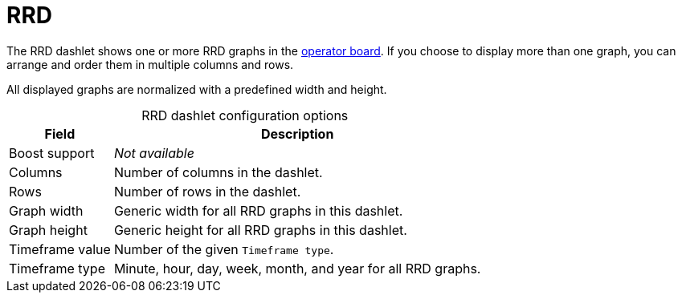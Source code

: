 
= RRD
:description: Learn about the RRD dashlet, which displays one or more round-robin database (RRD) graphs in the {page-component-title} operator board.

The RRD dashlet shows one or more RRD graphs in the xref:deep-dive/visualizations/opsboard/introduction.adoc[operator board].
If you choose to display more than one graph, you can arrange and order them in multiple columns and rows.

All displayed graphs are normalized with a predefined width and height.

[caption=]
.RRD dashlet configuration options
[options="autowidth"]
|===
| Field | Description

| Boost support
| _Not available_

| Columns
| Number of columns in the dashlet.

| Rows
| Number of rows in the dashlet.

| Graph width
| Generic width for all RRD graphs in this dashlet.

| Graph height
| Generic height for all RRD graphs in this dashlet.

| Timeframe value
| Number of the given `Timeframe type`.

| Timeframe type
| Minute, hour, day, week, month, and year for all RRD graphs.
|===
